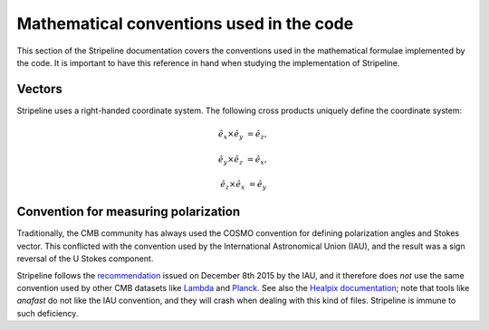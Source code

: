 Mathematical conventions used in the code
=========================================

This section of the Stripeline documentation covers the conventions
used in the mathematical formulae implemented by the code. It is
important to have this reference in hand when studying the
implementation of Stripeline.


Vectors
-------

Stripeline uses a right-handed coordinate system. The following cross
products uniquely define the coordinate system:

.. math::

   \hat e_x \times \hat e_y &= \hat e_z,

   \hat e_y \times \hat e_z &= \hat e_x,

   \hat e_z \times \hat e_x &= \hat e_y


.. image:: right-handed-system.svg


Convention for measuring polarization
-------------------------------------

Traditionally, the CMB community has always used the COSMO convention
for defining polarization angles and Stokes vector. This conflicted
with the convention used by the International Astronomical Union
(IAU), and the result was a sign reversal of the U Stokes component.

Stripeline follows the `recommendation
<https://aas.org/files/resources/iau_polarization_angle.pdf>`_ issued
on December 8th 2015 by the IAU, and it therefore does *not* use the
same convention used by other CMB datasets like `Lambda
<https://lambda.gsfc.nasa.gov/product/about/pol_convention.cfm>`_ and
`Planck
<https://wiki.cosmos.esa.int/planckpla2015/index.php/Sky_temperature_maps#Polarization_convention_used_in_the_Planck_project>`_.
See also the `Healpix documentation
<http://healpix.jpl.nasa.gov/html/intronode12.htm>`_; note that tools
like `anafast` do not like the IAU convention, and they will crash
when dealing with this kind of files. Stripeline is immune to such
deficiency.
